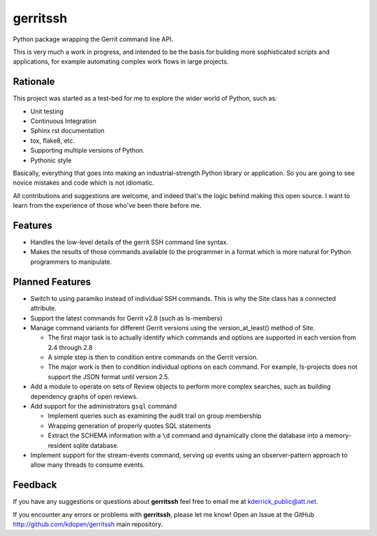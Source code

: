 =========
gerritssh
=========

.. image:: https://badge.fury.io/py/gerritssh.png
    :target: http://badge.fury.io/py/gerritssh
    
.. image:: https://travis-ci.org/kdopen/gerritssh.png?branch=master
        :target: https://travis-ci.org/kdopen/gerritssh

.. image:: https://pypip.in/d/gerritssh/badge.png
        :target: https://crate.io/packages/gerritssh?version=latest


Python package wrapping the Gerrit command line API.

This is very much a work in progress, and intended to be the basis
for building more sophisticated scripts and applications, for example
automating complex work flows in large projects.

Rationale
---------

This project was started as a test-bed for me to explore the wider
world of Python, such as:

* Unit testing
* Continuous Integration
* Sphinx rst documentation
* tox, flake8, etc.
* Supporting multiple versions of Python.
* Pythonic style

Basically, everything that goes into making an industrial-strength Python
library or application. So you are going to see novice mistakes and code
which is not idiomatic. 

All contributions and suggestions are welcome, and indeed that's the logic
behind making this open source. I want to learn from the experience of those
who've been there before me.


Features
--------

* Handles the low-level details of the gerrit SSH command line syntax.

* Makes the results of those commands available to the programmer in a
  format which is more natural for Python programmers to manipulate.
   
Planned Features
----------------

* Switch to using paramiko instead of individual SSH commands. This is
  why the Site class has a connected attribute.
  
* Support the latest commands for Gerrit v2.8 (such as ls-members)

* Manage command variants for different Gerrit versions using the
  version_at_least() method of Site.
  
  * The first major task is to actually identify which commands and
    options are supported in each version from 2.4 through 2.8
    
  * A simple step is then to condition entire commands on the Gerrit
    version.
    
  * The major work is then to condition individual options on each
    command. For example, ls-projects does not support the JSON format
    until version 2.5.
    
* Add a module to operate on sets of Review objects to perform more
  complex searches, such as building dependency graphs of open reviews.
  
* Add support for the administrators ``gsql`` command

  * Implement queries such as examining the audit trail on group membership
  
  * Wrapping generation of properly quotes SQL statements
  
  * Extract the SCHEMA information with a ``\d`` command and dynamically
    clone the database into a memory-resident sqlite database.
    
* Implement support for the stream-events command, serving up events
  using an observer-pattern approach to allow many threads to consume
  events.

Feedback
--------

If you have any suggestions or questions about **gerritssh** feel free to email me
at kderrick_public@att.net.

If you encounter any errors or problems with **gerritssh**, please let me know!
Open an Issue at the GitHub http://github.com/kdopen/gerritssh main repository.
